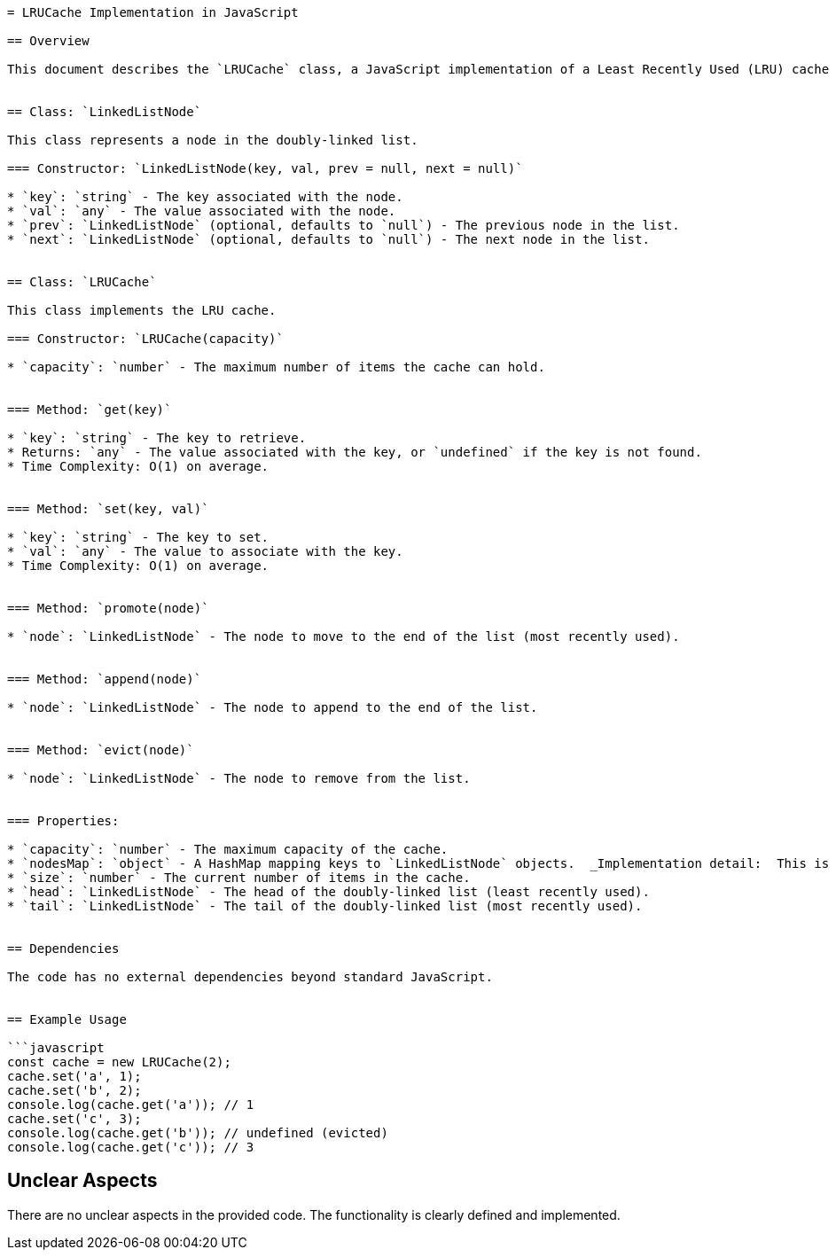 ```asciidoc
= LRUCache Implementation in JavaScript

== Overview

This document describes the `LRUCache` class, a JavaScript implementation of a Least Recently Used (LRU) cache using a doubly-linked list and a HashMap.  The cache maintains a maximum capacity and provides O(1) average time complexity for `get` and `set` operations.  The implementation uses a doubly-linked list to track the order of access, with the most recently used item at the tail and the least recently used at the head.  A HashMap provides constant-time lookup for key-value pairs.


== Class: `LinkedListNode`

This class represents a node in the doubly-linked list.

=== Constructor: `LinkedListNode(key, val, prev = null, next = null)`

* `key`: `string` - The key associated with the node.
* `val`: `any` - The value associated with the node.
* `prev`: `LinkedListNode` (optional, defaults to `null`) - The previous node in the list.
* `next`: `LinkedListNode` (optional, defaults to `null`) - The next node in the list.


== Class: `LRUCache`

This class implements the LRU cache.

=== Constructor: `LRUCache(capacity)`

* `capacity`: `number` - The maximum number of items the cache can hold.


=== Method: `get(key)`

* `key`: `string` - The key to retrieve.
* Returns: `any` - The value associated with the key, or `undefined` if the key is not found.
* Time Complexity: O(1) on average.


=== Method: `set(key, val)`

* `key`: `string` - The key to set.
* `val`: `any` - The value to associate with the key.
* Time Complexity: O(1) on average.


=== Method: `promote(node)`

* `node`: `LinkedListNode` - The node to move to the end of the list (most recently used).


=== Method: `append(node)`

* `node`: `LinkedListNode` - The node to append to the end of the list.


=== Method: `evict(node)`

* `node`: `LinkedListNode` - The node to remove from the list.


=== Properties:

* `capacity`: `number` - The maximum capacity of the cache.
* `nodesMap`: `object` - A HashMap mapping keys to `LinkedListNode` objects.  _Implementation detail:  This is used for O(1) lookup._
* `size`: `number` - The current number of items in the cache.
* `head`: `LinkedListNode` - The head of the doubly-linked list (least recently used).
* `tail`: `LinkedListNode` - The tail of the doubly-linked list (most recently used).


== Dependencies

The code has no external dependencies beyond standard JavaScript.


== Example Usage

```javascript
const cache = new LRUCache(2);
cache.set('a', 1);
cache.set('b', 2);
console.log(cache.get('a')); // 1
cache.set('c', 3);
console.log(cache.get('b')); // undefined (evicted)
console.log(cache.get('c')); // 3
```

== Unclear Aspects

There are no unclear aspects in the provided code.  The functionality is clearly defined and implemented.
```
